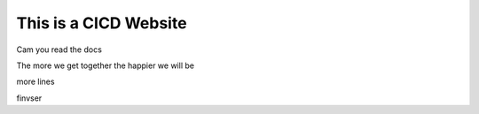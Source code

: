 This is a CICD Website
========================


Cam you read the docs

The more we get together the happier we will be 

more lines

finvser

